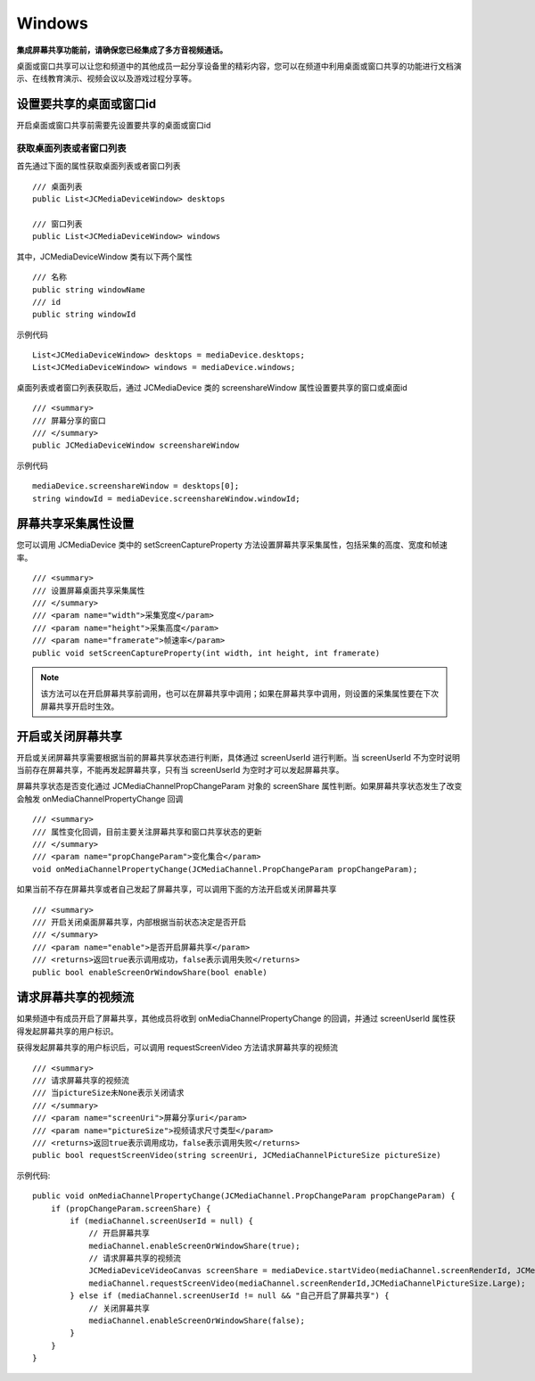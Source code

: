 Windows
==========================

.. highlight:: csharp

**集成屏幕共享功能前，请确保您已经集成了多方音视频通话。**

.. _屏幕共享(windows):

桌面或窗口共享可以让您和频道中的其他成员一起分享设备里的精彩内容，您可以在频道中利用桌面或窗口共享的功能进行文档演示、在线教育演示、视频会议以及游戏过程分享等。

设置要共享的桌面或窗口id
----------------------------

开启桌面或窗口共享前需要先设置要共享的桌面或窗口id

获取桌面列表或者窗口列表
>>>>>>>>>>>>>>>>>>>>>>>>>>>>>>>>>

首先通过下面的属性获取桌面列表或者窗口列表
::

        /// 桌面列表
        public List<JCMediaDeviceWindow> desktops

        /// 窗口列表
        public List<JCMediaDeviceWindow> windows


其中，JCMediaDeviceWindow 类有以下两个属性
::

        /// 名称
        public string windowName
        /// id
        public string windowId


示例代码
::

    List<JCMediaDeviceWindow> desktops = mediaDevice.desktops;
    List<JCMediaDeviceWindow> windows = mediaDevice.windows;


桌面列表或者窗口列表获取后，通过 JCMediaDevice 类的 screenshareWindow 属性设置要共享的窗口或桌面id
::

        /// <summary>
        /// 屏幕分享的窗口
        /// </summary>
        public JCMediaDeviceWindow screenshareWindow

示例代码
::

    mediaDevice.screenshareWindow = desktops[0];
    string windowId = mediaDevice.screenshareWindow.windowId;


屏幕共享采集属性设置
-----------------------------

您可以调用 JCMediaDevice 类中的 setScreenCaptureProperty 方法设置屏幕共享采集属性，包括采集的高度、宽度和帧速率。
::

        /// <summary>
        /// 设置屏幕桌面共享采集属性
        /// </summary>
        /// <param name="width">采集宽度</param>
        /// <param name="height">采集高度</param>
        /// <param name="framerate">帧速率</param>
        public void setScreenCaptureProperty(int width, int height, int framerate)

.. note:: 该方法可以在开启屏幕共享前调用，也可以在屏幕共享中调用；如果在屏幕共享中调用，则设置的采集属性要在下次屏幕共享开启时生效。


开启或关闭屏幕共享
-----------------------------

开启或关闭屏幕共享需要根据当前的屏幕共享状态进行判断，具体通过 screenUserId 进行判断。当 screenUserId 不为空时说明当前存在屏幕共享，不能再发起屏幕共享，只有当 screenUserId 为空时才可以发起屏幕共享。

屏幕共享状态是否变化通过 JCMediaChannelPropChangeParam 对象的 screenShare 属性判断。如果屏幕共享状态发生了改变会触发 onMediaChannelPropertyChange 回调
::

        /// <summary>
        /// 属性变化回调，目前主要关注屏幕共享和窗口共享状态的更新
        /// </summary>
        /// <param name="propChangeParam">变化集合</param>
        void onMediaChannelPropertyChange(JCMediaChannel.PropChangeParam propChangeParam);

如果当前不存在屏幕共享或者自己发起了屏幕共享，可以调用下面的方法开启或关闭屏幕共享
::

        /// <summary>
        /// 开启关闭桌面屏幕共享，内部根据当前状态决定是否开启
        /// </summary>
        /// <param name="enable">是否开启屏幕共享</param>
        /// <returns>返回true表示调用成功，false表示调用失败</returns>
        public bool enableScreenOrWindowShare(bool enable)


请求屏幕共享的视频流
-----------------------------

如果频道中有成员开启了屏幕共享，其他成员将收到 onMediaChannelPropertyChange 的回调，并通过 screenUserId 属性获得发起屏幕共享的用户标识。

获得发起屏幕共享的用户标识后，可以调用 requestScreenVideo 方法请求屏幕共享的视频流
::

        /// <summary>
        /// 请求屏幕共享的视频流
        /// 当pictureSize未None表示关闭请求
        /// </summary>
        /// <param name="screenUri">屏幕分享uri</param>
        /// <param name="pictureSize">视频请求尺寸类型</param>
        /// <returns>返回true表示调用成功，false表示调用失败</returns>
        public bool requestScreenVideo(string screenUri, JCMediaChannelPictureSize pictureSize)

示例代码::

    public void onMediaChannelPropertyChange(JCMediaChannel.PropChangeParam propChangeParam) {
        if (propChangeParam.screenShare) {
            if (mediaChannel.screenUserId = null) {
                // 开启屏幕共享
                mediaChannel.enableScreenOrWindowShare(true);
                // 请求屏幕共享的视频流
                JCMediaDeviceVideoCanvas screenShare = mediaDevice.startVideo(mediaChannel.screenRenderId, JCMediaDeviceRenderMode.FULLCONTENT);
                mediaChannel.requestScreenVideo(mediaChannel.screenRenderId,JCMediaChannelPictureSize.Large);
            } else if (mediaChannel.screenUserId != null && "自己开启了屏幕共享") {
                // 关闭屏幕共享
                mediaChannel.enableScreenOrWindowShare(false);
            }
        }
    }


